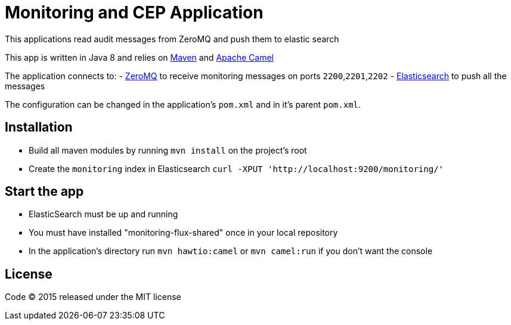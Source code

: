 = Monitoring and CEP Application

This applications read audit messages from ZeroMQ and push them to elastic search

This app is written in Java 8 and relies on link:http://maven.apache.org[Maven] and link:http://camel.apache.org/[Apache Camel]

The application connects to:
- link:http://zeromq.org[ZeroMQ] to receive monitoring messages on ports `2200`,`2201`,`2202`
- link:http://www.elasticsearch.org[Elasticsearch] to push all the messages

The configuration can be changed in the application's `pom.xml` and in it's parent `pom.xml`.

== Installation

- Build all maven modules by running `mvn install` on the project's root
- Create the `monitoring` index in Elasticsearch `curl -XPUT 'http://localhost:9200/monitoring/'`

== Start the app

- ElasticSearch must be up and running
- You must have installed "monitoring-flux-shared" once in your local repository
- In the application's directory run `mvn hawtio:camel` or `mvn camel:run` if you don't want the console

== License

Code (C) 2015 released under the MIT license
